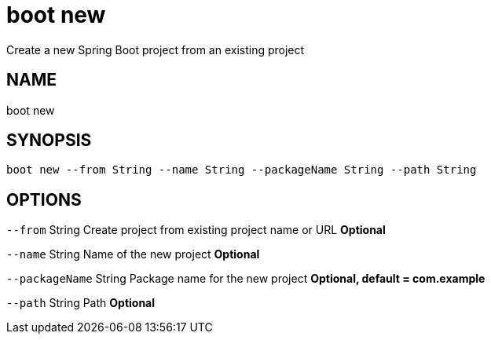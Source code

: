 = boot new
Create a new Spring Boot project from an existing project

== NAME
boot new

== SYNOPSIS
====
[source]
----
boot new --from String --name String --packageName String --path String
----
====

== OPTIONS
`--from` String Create project from existing project name or URL *Optional*

`--name` String Name of the new project *Optional*

`--packageName` String Package name for the new project *Optional, default = com.example*

`--path` String Path *Optional*

